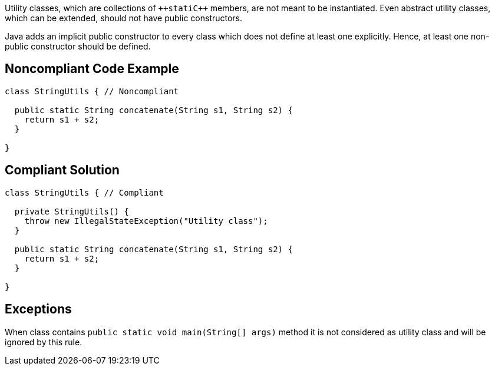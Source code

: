 Utility classes, which are collections of ``++stati{cpp}`` members, are not meant to be instantiated. Even abstract utility classes, which can be extended, should not have public constructors.

Java adds an implicit public constructor to every class which does not define at least one explicitly. Hence, at least one non-public constructor should be defined.

== Noncompliant Code Example

----
class StringUtils { // Noncompliant

  public static String concatenate(String s1, String s2) {
    return s1 + s2;
  }

}
----

== Compliant Solution

----
class StringUtils { // Compliant

  private StringUtils() {
    throw new IllegalStateException("Utility class");
  }

  public static String concatenate(String s1, String s2) {
    return s1 + s2;
  }

}
----

== Exceptions

When class contains ``++public static void main(String[] args)++`` method it is not considered as utility class and will be ignored by this rule.
